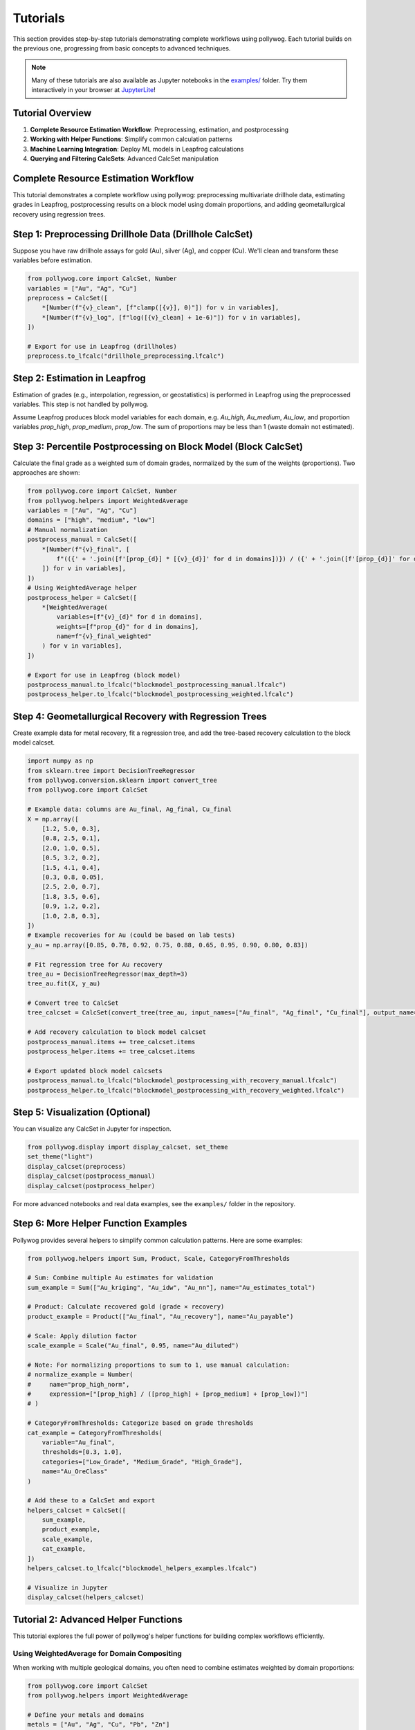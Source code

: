 
Tutorials
=========

This section provides step-by-step tutorials demonstrating complete workflows using pollywog. Each tutorial builds on the previous one, progressing from basic concepts to advanced techniques.

.. note::
    Many of these tutorials are also available as Jupyter notebooks in the `examples/ <https://github.com/endarthur/pollywog/tree/main/examples>`_ folder. Try them interactively in your browser at `JupyterLite <https://endarthur.github.io/pollyweb>`_!

Tutorial Overview
-----------------

1. **Complete Resource Estimation Workflow**: Preprocessing, estimation, and postprocessing
2. **Working with Helper Functions**: Simplify common calculation patterns
3. **Machine Learning Integration**: Deploy ML models in Leapfrog calculations
4. **Querying and Filtering CalcSets**: Advanced CalcSet manipulation

Complete Resource Estimation Workflow
--------------------------------------

This tutorial demonstrates a complete workflow using pollywog: preprocessing multivariate drillhole data, estimating grades in Leapfrog, postprocessing results on a block model using domain proportions, and adding geometallurgical recovery using regression trees.

Step 1: Preprocessing Drillhole Data (Drillhole CalcSet)
--------------------------------------------------------
Suppose you have raw drillhole assays for gold (Au), silver (Ag), and copper (Cu). We'll clean and transform these variables before estimation.

.. code-block:: python

    from pollywog.core import CalcSet, Number
    variables = ["Au", "Ag", "Cu"]
    preprocess = CalcSet([
        *[Number(f"{v}_clean", [f"clamp([{v}], 0)"]) for v in variables],
        *[Number(f"{v}_log", [f"log([{v}_clean] + 1e-6)"]) for v in variables],
    ])

    # Export for use in Leapfrog (drillholes)
    preprocess.to_lfcalc("drillhole_preprocessing.lfcalc")

Step 2: Estimation in Leapfrog
------------------------------
Estimation of grades (e.g., interpolation, regression, or geostatistics) is performed in Leapfrog using the preprocessed variables. This step is not handled by pollywog.

Assume Leapfrog produces block model variables for each domain, e.g. `Au_high`, `Au_medium`, `Au_low`, and proportion variables `prop_high`, `prop_medium`, `prop_low`. The sum of proportions may be less than 1 (waste domain not estimated).

Step 3: Percentile Postprocessing on Block Model (Block CalcSet)
----------------------------------------------------------------
Calculate the final grade as a weighted sum of domain grades, normalized by the sum of the weights (proportions). Two approaches are shown:

.. code-block:: python

    from pollywog.core import CalcSet, Number
    from pollywog.helpers import WeightedAverage
    variables = ["Au", "Ag", "Cu"]
    domains = ["high", "medium", "low"]
    # Manual normalization
    postprocess_manual = CalcSet([
        *[Number(f"{v}_final", [
            f"(({' + '.join([f'[prop_{d}] * [{v}_{d}]' for d in domains])}) / ({' + '.join([f'[prop_{d}]' for d in domains])}))"
        ]) for v in variables],
    ])
    # Using WeightedAverage helper
    postprocess_helper = CalcSet([
        *[WeightedAverage(
            variables=[f"{v}_{d}" for d in domains],
            weights=[f"prop_{d}" for d in domains],
            name=f"{v}_final_weighted"
        ) for v in variables],
    ])

    # Export for use in Leapfrog (block model)
    postprocess_manual.to_lfcalc("blockmodel_postprocessing_manual.lfcalc")
    postprocess_helper.to_lfcalc("blockmodel_postprocessing_weighted.lfcalc")

Step 4: Geometallurgical Recovery with Regression Trees
--------------------------------------------------------
Create example data for metal recovery, fit a regression tree, and add the tree-based recovery calculation to the block model calcset.

.. code-block:: python

    import numpy as np
    from sklearn.tree import DecisionTreeRegressor
    from pollywog.conversion.sklearn import convert_tree
    from pollywog.core import CalcSet

    # Example data: columns are Au_final, Ag_final, Cu_final
    X = np.array([
        [1.2, 5.0, 0.3],
        [0.8, 2.5, 0.1],
        [2.0, 1.0, 0.5],
        [0.5, 3.2, 0.2],
        [1.5, 4.1, 0.4],
        [0.3, 0.8, 0.05],
        [2.5, 2.0, 0.7],
        [1.8, 3.5, 0.6],
        [0.9, 1.2, 0.2],
        [1.0, 2.8, 0.3],
    ])
    # Example recoveries for Au (could be based on lab tests)
    y_au = np.array([0.85, 0.78, 0.92, 0.75, 0.88, 0.65, 0.95, 0.90, 0.80, 0.83])

    # Fit regression tree for Au recovery
    tree_au = DecisionTreeRegressor(max_depth=3)
    tree_au.fit(X, y_au)

    # Convert tree to CalcSet
    tree_calcset = CalcSet(convert_tree(tree_au, input_names=["Au_final", "Ag_final", "Cu_final"], output_name="Au_recovery"))

    # Add recovery calculation to block model calcset
    postprocess_manual.items += tree_calcset.items
    postprocess_helper.items += tree_calcset.items

    # Export updated block model calcsets
    postprocess_manual.to_lfcalc("blockmodel_postprocessing_with_recovery_manual.lfcalc")
    postprocess_helper.to_lfcalc("blockmodel_postprocessing_with_recovery_weighted.lfcalc")

Step 5: Visualization (Optional)
---------------------------------
You can visualize any CalcSet in Jupyter for inspection.

.. code-block:: python

    from pollywog.display import display_calcset, set_theme
    set_theme("light")
    display_calcset(preprocess)
    display_calcset(postprocess_manual)
    display_calcset(postprocess_helper)

.. TODO: Add screenshot showing calcset visualization in Jupyter
.. .. image:: _static/tutorial_visualization_example.png
..    :alt: CalcSet visualization in Jupyter notebook
..    :align: center
..    :width: 90%
..
.. |

For more advanced notebooks and real data examples, see the ``examples/`` folder in the repository.

Step 6: More Helper Function Examples
--------------------------------------
Pollywog provides several helpers to simplify common calculation patterns. Here are some examples:

.. code-block:: python

    from pollywog.helpers import Sum, Product, Scale, CategoryFromThresholds

    # Sum: Combine multiple Au estimates for validation
    sum_example = Sum(["Au_kriging", "Au_idw", "Au_nn"], name="Au_estimates_total")

    # Product: Calculate recovered gold (grade × recovery)
    product_example = Product(["Au_final", "Au_recovery"], name="Au_payable")

    # Scale: Apply dilution factor
    scale_example = Scale("Au_final", 0.95, name="Au_diluted")

    # Note: For normalizing proportions to sum to 1, use manual calculation:
    # normalize_example = Number(
    #     name="prop_high_norm",
    #     expression=["[prop_high] / ([prop_high] + [prop_medium] + [prop_low])"]
    # )

    # CategoryFromThresholds: Categorize based on grade thresholds
    cat_example = CategoryFromThresholds(
        variable="Au_final",
        thresholds=[0.3, 1.0],
        categories=["Low_Grade", "Medium_Grade", "High_Grade"],
        name="Au_OreClass"
    )

    # Add these to a CalcSet and export
    helpers_calcset = CalcSet([
        sum_example,
        product_example,
        scale_example,
        cat_example,
    ])
    helpers_calcset.to_lfcalc("blockmodel_helpers_examples.lfcalc")

    # Visualize in Jupyter
    display_calcset(helpers_calcset)

Tutorial 2: Advanced Helper Functions
--------------------------------------

This tutorial explores the full power of pollywog's helper functions for building complex workflows efficiently.

Using WeightedAverage for Domain Compositing
~~~~~~~~~~~~~~~~~~~~~~~~~~~~~~~~~~~~~~~~~~~~~

When working with multiple geological domains, you often need to combine estimates weighted by domain proportions:

.. code-block:: python

    from pollywog.core import CalcSet
    from pollywog.helpers import WeightedAverage
    
    # Define your metals and domains
    metals = ["Au", "Ag", "Cu", "Pb", "Zn"]
    domains = ["oxide", "transition", "sulfide"]
    
    # Generate weighted averages for all metals
    # Assumes variables like Au_oxide, Au_transition, Au_sulfide exist
    # and prop_oxide, prop_transition, prop_sulfide
    weighted_calcs = CalcSet([
        WeightedAverage(
            variables=[f"{metal}_{domain}" for domain in domains],
            weights=[f"prop_{domain}" for domain in domains],
            name=f"{metal}_composite",
            comment=f"Domain-weighted {metal} grade"
        )
        for metal in metals
    ])
    
    weighted_calcs.to_lfcalc("domain_weighted_grades.lfcalc")

Creating Complex Workflows with Multiple Helpers
~~~~~~~~~~~~~~~~~~~~~~~~~~~~~~~~~~~~~~~~~~~~~~~~~

Combine multiple helpers to build sophisticated calculations:

.. code-block:: python

    from pollywog.core import CalcSet
    from pollywog.helpers import (
        WeightedAverage, Product, Sum, Scale, 
        CategoryFromThresholds, Normalize
    )
    
    # Multi-commodity resource model with economics
    resource_model = CalcSet([
        # 1. Domain-weighted grades
        WeightedAverage(
            variables=["Au_oxide", "Au_sulfide", "Au_transition"],
            weights=["prop_oxide", "prop_sulfide", "prop_transition"],
            name="Au_composite"
        ),
        WeightedAverage(
            variables=["Cu_oxide", "Cu_sulfide", "Cu_transition"],
            weights=["prop_oxide", "prop_sulfide", "prop_transition"],
            name="Cu_composite"
        ),
        
        # 2. Apply dilution
        Scale("Au_composite", 0.95, name="Au_diluted", 
              comment="5% dilution from minimum mining width"),
        Scale("Cu_composite", 0.95, name="Cu_diluted",
              comment="5% dilution from minimum mining width"),
        
        # 3. Apply recovery
        Scale("Au_diluted", 0.88, name="Au_recovered",
              comment="88% metallurgical recovery"),
        Scale("Cu_diluted", 0.82, name="Cu_recovered",
              comment="82% metallurgical recovery"),
        
        # 4. Calculate payable metal (ounces)
        Product("Au_recovered", "tonnes", name="Au_ounces_total",
                comment="Total gold ounces in block"),
        Product("Cu_recovered", "tonnes", name="Cu_pounds_total",
                comment="Total copper pounds in block"),
        
        # 5. Revenue per tonne (simplified)
        Product("Au_recovered", "1800", name="Au_revenue_raw"),  # $/oz price
        Product("Cu_recovered", "3.5", name="Cu_revenue_raw"),   # $/lb price
        
        # 6. Total revenue
        Sum("Au_revenue_raw", "Cu_revenue_raw", name="total_revenue"),
        
        # 7. Classify blocks
        CategoryFromThresholds(
            variable="total_revenue",
            thresholds=[20, 50, 100],
            categories=["waste", "low_grade", "medium_grade", "high_grade"],
            name="block_classification"
        ),
    ])
    
    resource_model.to_lfcalc("comprehensive_resource_model.lfcalc")

Tutorial 3: Machine Learning Integration
-----------------------------------------

Pollywog can convert scikit-learn models into Leapfrog calculations, enabling ML-powered predictions directly in your block model.

Decision Tree for Recovery Prediction
~~~~~~~~~~~~~~~~~~~~~~~~~~~~~~~~~~~~~~

Train a decision tree to predict metallurgical recovery:

.. code-block:: python

    import numpy as np
    from sklearn.tree import DecisionTreeRegressor
    from pollywog.conversion.sklearn import convert_tree
    from pollywog.core import CalcSet
    
    # Training data from metallurgical test work
    # Features: Au grade, Cu grade, grind size (P80), sulfide content (%)
    X_train = np.array([
        [1.2, 0.3, 75, 65],   # Au, Cu, P80, sulfide%
        [0.8, 0.5, 100, 45],
        [2.0, 0.2, 75, 80],
        [0.5, 0.8, 120, 30],
        [1.5, 0.4, 90, 55],
        [0.3, 0.1, 150, 20],
        [2.5, 0.6, 75, 85],
        [1.8, 0.3, 85, 70],
    ])
    
    # Recovery values from test work
    y_recovery = np.array([0.88, 0.82, 0.91, 0.76, 0.85, 0.72, 0.93, 0.89])
    
    # Train model
    model = DecisionTreeRegressor(max_depth=4, random_state=42)
    model.fit(X_train, y_recovery)
    
    # Convert to pollywog calculation
    feature_names = ["Au_composite", "Cu_composite", "P80", "sulfide_pct"]
    recovery_calc = convert_tree(
        model,
        feature_names,
        "Au_recovery_predicted",
        comment_equation="ML-predicted Au recovery from test work data"
    )
    
    # Create calcset
    ml_calcset = CalcSet([recovery_calc])
    ml_calcset.to_lfcalc("ml_recovery_model.lfcalc")
    
    print(f"Model exported with max depth: {model.get_depth()}")
    print(f"Feature importances: {dict(zip(feature_names, model.feature_importances_))}")

Random Forest for Grade Estimation
~~~~~~~~~~~~~~~~~~~~~~~~~~~~~~~~~~~

Use random forest ensemble for more robust predictions:

.. code-block:: python

    from sklearn.ensemble import RandomForestRegressor
    from pollywog.conversion.sklearn import convert_forest
    from pollywog.core import CalcSet
    
    # Prepare training data
    # Features: X, Y, Z coordinates and nearby sample grades
    X_train = np.array([
        [100, 200, 50, 1.2, 0.8],  # x, y, z, nearby_Au_1, nearby_Au_2
        [150, 200, 50, 1.5, 1.0],
        [100, 250, 50, 0.9, 1.1],
        # ... more training data
    ])
    
    y_train = np.array([1.0, 1.3, 1.0])  # Actual Au grades
    
    # Train random forest
    rf = RandomForestRegressor(n_estimators=5, max_depth=3, random_state=42)
    rf.fit(X_train, y_train)
    
    # Convert to calcset
    feature_names = ["X", "Y", "Z", "nearby_Au_1", "nearby_Au_2"]
    rf_calc = convert_forest(
        rf,
        feature_names,
        "Au_rf_estimate",
        comment_equation="Random Forest grade estimate"
    )
    
    # Export
    CalcSet([rf_calc]).to_lfcalc("rf_estimation.lfcalc")

Classification Models for Geological Domains
~~~~~~~~~~~~~~~~~~~~~~~~~~~~~~~~~~~~~~~~~~~~~

Use decision trees to classify geological domains:

.. code-block:: python

    from sklearn.tree import DecisionTreeClassifier
    from pollywog.conversion.sklearn import convert_tree
    from pollywog.core import CalcSet
    
    # Training data - geochemical signatures
    X_train = np.array([
        [0.2, 0.1, 5, 3],    # Low Au, Low Cu -> oxide
        [1.5, 0.8, 20, 5],   # High Au, High Cu -> sulfide
        [0.8, 0.4, 10, 4],   # Medium Au, Cu -> transition
        [0.3, 0.05, 3, 2.5], # Low values -> oxide
        [2.0, 1.0, 25, 6],   # High values -> sulfide
        # ... more training data
    ])
    
    y_train = ["oxide", "sulfide", "transition", "oxide", "sulfide"]
    
    # Train classifier
    clf = DecisionTreeClassifier(max_depth=5, random_state=42)
    clf.fit(X_train, y_train)
    
    # Convert to pollywog (Category output)
    feature_names = ["Au_composite", "Cu_composite", "Ag_composite", "Fe_pct"]
    domain_calc = convert_tree(
        clf,
        feature_names,
        "predicted_domain",
        comment_equation="ML-predicted geological domain from geochemistry"
    )
    
    # Export
    CalcSet([domain_calc]).to_lfcalc("ml_domain_prediction.lfcalc")

Tutorial 4: Querying and Filtering CalcSets
--------------------------------------------

Pollywog provides powerful querying capabilities similar to pandas DataFrames, allowing you to filter and manipulate calculation sets programmatically.

Basic Querying
~~~~~~~~~~~~~~

Filter calculations by name or attributes:

.. code-block:: python

    from pollywog.core import CalcSet, Number
    
    # Create a large calcset
    all_calcs = CalcSet([
        Number(name="Au_clean", expression=["clamp([Au], 0)"]),
        Number(name="Au_log", expression=["log([Au_clean] + 1e-6)"]),
        Number(name="Ag_clean", expression=["clamp([Ag], 0)"]),
        Number(name="Ag_log", expression=["log([Ag_clean] + 1e-6)"]),
        Number(name="Cu_clean", expression=["clamp([Cu], 0)"]),
        Number(name="Cu_log", expression=["log([Cu_clean] + 1e-6)"]),
    ])
    
    # Get only gold calculations
    au_calcs = all_calcs.query('name.startswith("Au")')
    print(f"Gold calculations: {[item.name for item in au_calcs.items]}")
    # Output: ['Au_clean', 'Au_log']
    
    # Get all log transforms
    log_calcs = all_calcs.query('"log" in name')
    print(f"Log transforms: {[item.name for item in log_calcs.items]}")
    # Output: ['Au_log', 'Ag_log', 'Cu_log']

.. TODO: Add screenshot showing query results in Jupyter
.. .. image:: _static/query_example.png
..    :alt: Query results showing filtered calculations
..    :align: center
..    :width: 85%
..
.. |

Advanced Queries with External Variables
~~~~~~~~~~~~~~~~~~~~~~~~~~~~~~~~~~~~~~~~~

Use external variables in queries:

.. code-block:: python

    # Define metals of interest
    metals_of_interest = ["Au", "Ag"]
    
    # Query using external variable
    selected = all_calcs.query('any(name.startswith(metal) for metal in @metals_of_interest)')
    
    # Or pass as keyword argument
    selected = all_calcs.query('any(name.startswith(metal) for metal in metals)', 
                                metals=metals_of_interest)

Using Regular Expressions
~~~~~~~~~~~~~~~~~~~~~~~~~~

Filter using regex patterns:

.. code-block:: python

    import re
    
    # Find all calculations ending with _clean or _log
    pattern = r'_(clean|log)$'
    filtered = all_calcs.query('re.match(@pattern, name)', pattern=pattern)

Combining Query Results
~~~~~~~~~~~~~~~~~~~~~~~~

Build new calcsets from filtered results:

.. code-block:: python

    # Get preprocessing steps
    preprocessing = all_calcs.query('"clean" in name')
    
    # Get transformation steps
    transformations = all_calcs.query('"log" in name')
    
    # Combine into separate exports
    preprocessing.to_lfcalc("01_preprocessing.lfcalc")
    transformations.to_lfcalc("02_transformations.lfcalc")

Tutorial 5: Working with Conditional Logic
-------------------------------------------

Master the use of If/Else statements for domain-based and conditional calculations.

Simple Conditionals
~~~~~~~~~~~~~~~~~~~

.. code-block:: python

    from pollywog.core import CalcSet, Number, If
    
    # Simple threshold
    calcset = CalcSet([
        Number(name="mineable", expression=[
            If("[Au] >= 0.3", "1", "0")
        ], comment_equation="Binary mineable flag, cutoff = 0.3 g/t"),
    ])

Multi-Condition Logic
~~~~~~~~~~~~~~~~~~~~~

.. code-block:: python

    from pollywog.core import CalcSet, Number, If, IfRow
    
    # Multiple conditions with different outcomes
    calcset = CalcSet([
        Number(name="recovery_factor", expression=[
            If([
                ("[domain] = 'oxide' and [grind] <= 75", "0.92"),
                ("[domain] = 'oxide' and [grind] > 75", "0.88"),
                ("[domain] = 'sulfide' and [grind] <= 75", "0.85"),
                ("[domain] = 'sulfide' and [grind] > 75", "0.78"),
            ], otherwise=["0.75"])
        ], comment_equation="Recovery based on domain and grind size"),
    ])

Nested Conditionals
~~~~~~~~~~~~~~~~~~~

.. code-block:: python

    from pollywog.core import CalcSet, Category, If
    
    # Complex classification
    calcset = CalcSet([
        Category(name="material_type", expression=[
            If([
                ("[Au] >= 3", "'high_grade_ore'"),
                ("[Au] >= 1 and [depth] <= 300", "'medium_grade_ore'"),
                ("[Au] >= 0.5 and [depth] <= 200", "'low_grade_ore'"),
                ("[Au] >= 0.5", "'stockpile'"),
            ], otherwise=["'waste'"])
        ], comment_equation="Material classification by grade and depth"),
    ])

Next Steps
----------

After completing these tutorials, you should be comfortable with:

- Building complete resource estimation workflows
- Using helper functions effectively
- Integrating machine learning models
- Querying and filtering calculation sets
- Implementing conditional logic

For more information:

- :doc:`expression_syntax` - Detailed guide to Leapfrog expression syntax
- :doc:`workflow_patterns` - Common workflow patterns and examples
- :doc:`helpers_guide` - Complete helper function reference
- :doc:`best_practices` - Best practices for production workflows
- :doc:`api_reference` - Full API documentation
